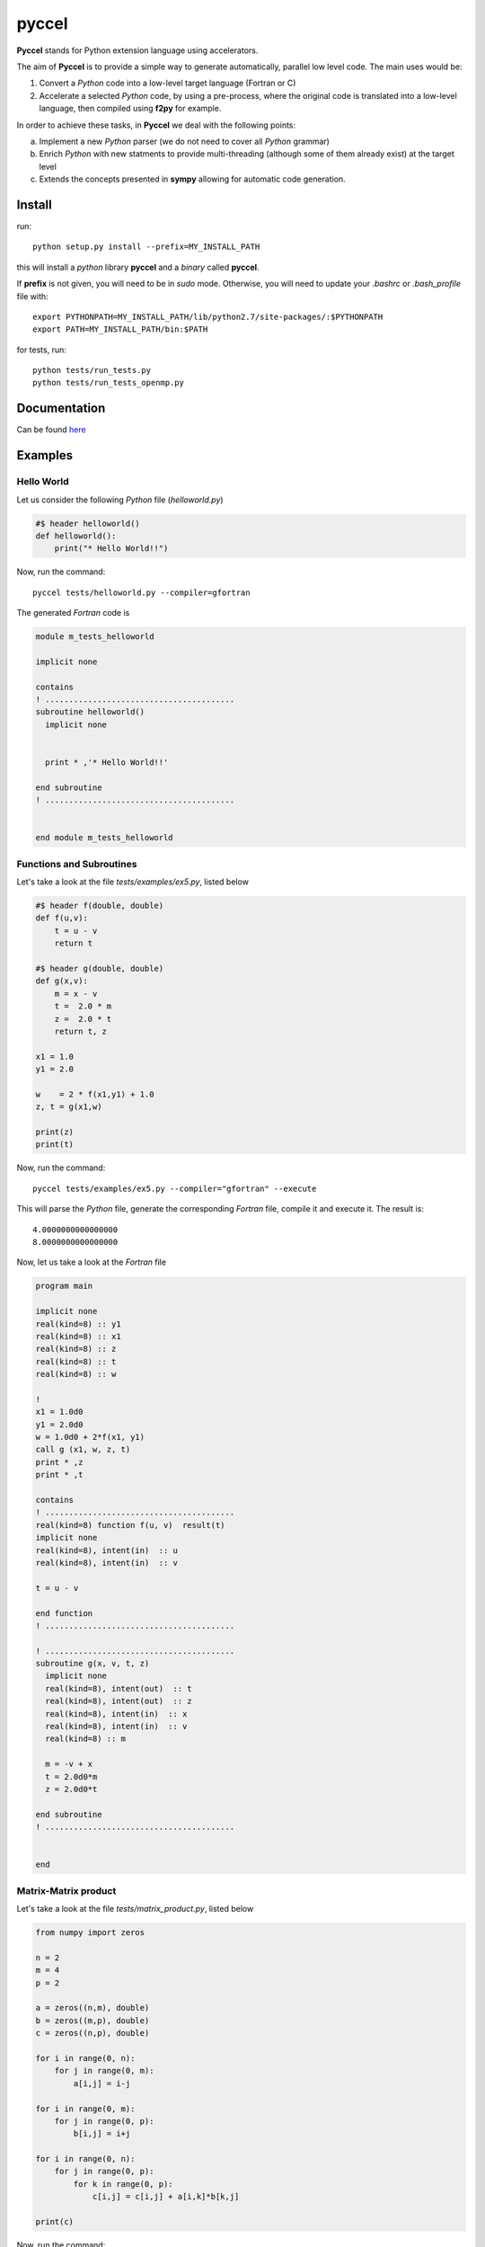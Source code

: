pyccel
======

**Pyccel** stands for Python extension language using accelerators.

The aim of **Pyccel** is to provide a simple way to generate automatically, parallel low level code. The main uses would be:

1. Convert a *Python* code into a low-level target language (Fortran or C)

2. Accelerate a selected *Python* code, by using a pre-process, where the original code is translated into a low-level language, then compiled using **f2py** for example.

In order to achieve these tasks, in **Pyccel** we deal with the following points:

a. Implement a new *Python* parser (we do not need to cover all *Python* grammar)

b. Enrich *Python* with new statments to provide multi-threading (although some of them already exist) at the target level

c. Extends the concepts presented in **sympy** allowing for automatic code generation.  

Install
*******

run::

  python setup.py install --prefix=MY_INSTALL_PATH

this will install a *python* library **pyccel** and a *binary* called **pyccel**.

If **prefix** is not given, you will need to be in *sudo* mode. Otherwise, you will need to update your *.bashrc* or *.bash_profile* file with::

  export PYTHONPATH=MY_INSTALL_PATH/lib/python2.7/site-packages/:$PYTHONPATH
  export PATH=MY_INSTALL_PATH/bin:$PATH

for tests, run::

  python tests/run_tests.py
  python tests/run_tests_openmp.py

Documentation
*************

Can be found `here <http://ratnani.org/documentations/pyccel/>`_

Examples
********

Hello World
^^^^^^^^^^^

Let us consider the following *Python* file (*helloworld.py*)

.. code-block:: python

  #$ header helloworld()
  def helloworld():
      print("* Hello World!!")

Now, run the command::

  pyccel tests/helloworld.py --compiler=gfortran

The generated *Fortran* code is

.. code-block:: fortran

  module m_tests_helloworld

  implicit none

  contains
  ! ........................................
  subroutine helloworld()
    implicit none


    print * ,'* Hello World!!'

  end subroutine
  ! ........................................


  end module m_tests_helloworld

Functions and Subroutines
^^^^^^^^^^^^^^^^^^^^^^^^^

Let's take a look at the file *tests/examples/ex5.py*, listed below

.. code-block:: python

  #$ header f(double, double)
  def f(u,v):
      t = u - v
      return t

  #$ header g(double, double)
  def g(x,v):
      m = x - v
      t =  2.0 * m
      z =  2.0 * t
      return t, z

  x1 = 1.0
  y1 = 2.0

  w    = 2 * f(x1,y1) + 1.0
  z, t = g(x1,w)

  print(z)
  print(t)

Now, run the command::

  pyccel tests/examples/ex5.py --compiler="gfortran" --execute

This will parse the *Python* file, generate the corresponding *Fortran* file, compile it and execute it. The result is::

   4.0000000000000000 
   8.0000000000000000 

Now, let us take a look at the *Fortran* file

.. code-block:: fortran

  program main

  implicit none
  real(kind=8) :: y1
  real(kind=8) :: x1
  real(kind=8) :: z
  real(kind=8) :: t
  real(kind=8) :: w

  !  
  x1 = 1.0d0
  y1 = 2.0d0
  w = 1.0d0 + 2*f(x1, y1)
  call g (x1, w, z, t)
  print * ,z
  print * ,t

  contains
  ! ........................................
  real(kind=8) function f(u, v)  result(t)
  implicit none
  real(kind=8), intent(in)  :: u
  real(kind=8), intent(in)  :: v

  t = u - v

  end function
  ! ........................................

  ! ........................................
  subroutine g(x, v, t, z)
    implicit none
    real(kind=8), intent(out)  :: t
    real(kind=8), intent(out)  :: z
    real(kind=8), intent(in)  :: x
    real(kind=8), intent(in)  :: v
    real(kind=8) :: m

    m = -v + x
    t = 2.0d0*m
    z = 2.0d0*t

  end subroutine
  ! ........................................


  end

Matrix-Matrix product
^^^^^^^^^^^^^^^^^^^^^

Let's take a look at the file *tests/matrix_product.py*, listed below

.. code-block:: python

  from numpy import zeros

  n = 2
  m = 4
  p = 2

  a = zeros((n,m), double)
  b = zeros((m,p), double)
  c = zeros((n,p), double)

  for i in range(0, n):
      for j in range(0, m):
          a[i,j] = i-j

  for i in range(0, m):
      for j in range(0, p):
          b[i,j] = i+j

  for i in range(0, n):
      for j in range(0, p):
          for k in range(0, p):
              c[i,j] = c[i,j] + a[i,k]*b[k,j]

  print(c)

Now, run the command::

  pyccel tests/matrix_product.py --compiler="gfortran" --execute

This will parse the *Python* file, generate the corresponding *Fortran* file, compile it and execute it. The result is::

  -1.0000000000000000        0.0000000000000000       -2.0000000000000000        1.0000000000000000

Now, let us take a look at the *Fortran* file

.. code-block:: fortran

  program main

  implicit none
  real(kind=8), allocatable :: a (:, :)
  real(kind=8), allocatable :: c (:, :)
  real(kind=8), allocatable :: b (:, :)
  integer :: i
  integer :: k
  integer :: j
  integer :: m
  integer :: n
  integer :: p

  !  
  n = 2
  m = 4
  p = 2
  allocate(a(0:n-1, 0:m-1)) ; a = 0
  allocate(b(0:m-1, 0:p-1)) ; b = 0
  allocate(c(0:n-1, 0:p-1)) ; c = 0
  do i = 0, n - 1, 1
    do j = 0, m - 1, 1
      a(i, j) = i - j
    end do
  end do
  do i = 0, m - 1, 1
    do j = 0, p - 1, 1
      b(i, j) = i + j
    end do
  end do
  do i = 0, n - 1, 1
    do j = 0, p - 1, 1
      do k = 0, p - 1, 1
        c(i, j) = a(i, k)*b(k, j) + c(i, j)
      end do
    end do
  end do
  print * ,c

  end

Openmp examples
^^^^^^^^^^^^^^^

Matrix-Matrix product
_____________________

Let's take a look at the file *tests/examples/openmp/matrix_product.py*, listed below

.. code-block:: python

  from numpy import zeros

  n = 500
  m = 700
  p = 500

  a = zeros((n,m), double)
  b = zeros((m,p), double)
  c = zeros((n,p), double)

  #$ omp parallel
  #$ omp do schedule(runtime)
  for i in range(0, n):
      for j in range(0, m):
          a[i,j] = i-j
  #$ omp end do nowait

  #$ omp do schedule(runtime)
  for i in range(0, m):
      for j in range(0, p):
          b[i,j] = i+j
  #$ omp end do nowait

  #$ omp do schedule(runtime)
  for i in range(0, n):
      for j in range(0, p):
          for k in range(0, p):
              c[i,j] = c[i,j] + a[i,k]*b[k,j]
  #$ omp end do
  #$ omp end parallel

Now, run the command::

  pyccel tests/examples/openmp/matrix_product.py --compiler="gfortran" --openmp

This will parse the *Python* file, generate the corresponding *Fortran* file and compile it. 

.. note:: **Openmp** is activated using the flag **--openmp** in the command line.

The generated *Fortran* code is

.. code-block:: fortran

  program main
  use omp_lib 
  implicit none
  real(kind=8), allocatable :: a (:, :)
  real(kind=8), allocatable :: c (:, :)
  real(kind=8), allocatable :: b (:, :)
  integer :: i
  integer :: k
  integer :: j
  integer :: m
  integer :: n
  integer :: p

  !  
  n = 500
  m = 700
  p = 500
  allocate(a(0:n-1, 0:m-1)) ; a = 0
  allocate(b(0:m-1, 0:p-1)) ; b = 0
  allocate(c(0:n-1, 0:p-1)) ; c = 0
  !$omp parallel
  !$omp do schedule(runtime)
  do i = 0, n - 1, 1
    do j = 0, m - 1, 1
      a(i, j) = i - j
    end do
  end do
  !$omp end do  nowait
  !$omp do schedule(runtime)
  do i = 0, m - 1, 1
    do j = 0, p - 1, 1
      b(i, j) = i + j
    end do
  end do
  !$omp end do  nowait
  !$omp do schedule(runtime)
  do i = 0, n - 1, 1
    do j = 0, p - 1, 1
      do k = 0, p - 1, 1
        c(i, j) = a(i, k)*b(k, j) + c(i, j)
      end do
    end do
  end do
  !$omp end do
  !$omp end parallel

  end

The following plot shows the scalability of the generated code on **LRZ** using :math:`(n,m,p) = (5000,7000,5000)`.

.. figure:: doc/include/openmp/matrix_product_scalability.png 
   :align: center
   :scale: 25% 

   Weak scalability on LRZ. CPU time is given in seconds.

.. figure:: doc/include/openmp/matrix_product_speedup.png 
   :align: center
   :scale: 25% 

   Speedup on LRZ

TODO
****

- improve precision

- **inout** arguments are not handled yet

- pointers

- structures and classes

- procedure interfaces

- user *Fortran/c* functions provided as inputs

- BLAS

- LAPACK

- symbolic expressions (find a way to use directly functions that are defined in *sympy*)

Validation
**********

OK tests
^^^^^^^^

ex1, ex2, ex3, ex4, ex5, ex6, ex7, ex8, ex9, ex10, ex12, ex13, ex14, ex16, ex17, ex19 

KO tests
^^^^^^^^

ex15, ex18, ex20, ex21, projectors
